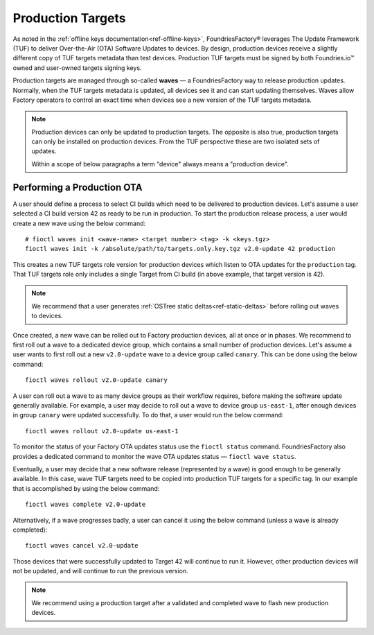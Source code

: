 .. _ref-production-targets:

Production Targets
==================

As noted in the :ref:`offline keys documentation<ref-offline-keys>`,
FoundriesFactory® leverages The Update Framework (TUF) to deliver Over-the-Air (OTA) Software Updates to devices.
By design, production devices receive a slightly different copy of TUF targets metadata than test devices.
Production TUF targets must be signed by both Foundries.io™ owned and user-owned targets signing keys.

Production targets are managed through so-called **waves** — a FoundriesFactory way to release production updates.
Normally, when the TUF targets metadata is updated, all devices see it and can start updating themselves.
Waves allow Factory operators to control an exact time when devices see a new version of the TUF targets metadata.

.. note::

    Production devices can only be updated to production targets.
    The opposite is also true, production targets can only be installed on production devices.
    From the TUF perspective these are two isolated sets of updates.

    Within a scope of below paragraphs a term "device" always means a "production device".

.. _ref-rm-wave:

Performing a Production OTA
---------------------------

A user should define a process to select CI builds which need to be delivered to production devices.
Let's assume a user selected a CI build version 42 as ready to be run in production.
To start the production release process, a user would create a new wave using the below command::

  # fioctl waves init <wave-name> <target number> <tag> -k <keys.tgz>
  fioctl waves init -k /absolute/path/to/targets.only.key.tgz v2.0-update 42 production

This creates a new TUF targets role version for production devices which listen to OTA updates for the ``production`` tag.
That TUF targets role only includes a single Target from CI build (in above example, that target version is 42).

.. note::

   We recommend that a user generates :ref:`OSTree static deltas<ref-static-deltas>` before rolling out waves to devices.

Once created, a new wave can be rolled out to Factory production devices, all at once or in phases.
We recommend to first roll out a wave to a dedicated device group, which contains a small number of production devices.
Let's assume a user wants to first roll out a new ``v2.0-update`` wave to a device group called ``canary``.
This can be done using the below command::

  fioctl waves rollout v2.0-update canary

A user can roll out a wave to as many device groups as their workflow requires,
before making the software update generally available.
For example, a user may decide to roll out a wave to device group ``us-east-1``,
after enough devices in group ``canary`` were updated successfully.
To do that, a user would run the below command::

  fioctl waves rollout v2.0-update us-east-1

To monitor the status of your Factory OTA updates status use the ``fioctl status`` command.
FoundriesFactory also provides a dedicated command to monitor the wave OTA updates status — ``fioctl wave status``.

Eventually, a user may decide that a new software release (represented by a wave) is good enough to be generally available.
In this case, wave TUF targets need to be copied into production TUF targets for a specific tag.
In our example that is accomplished by using the below command::

  fioctl waves complete v2.0-update

Alternatively, if a wave progresses badly, a user can cancel it using the below command (unless a wave is already completed)::

  fioctl waves cancel v2.0-update

Those devices that were successfully updated to Target 42 will continue to run it.
However, other production devices will not be updated, and will continue to run the previous version.

.. note::

  We recommend using a production target after a validated and completed wave to flash new production devices.
